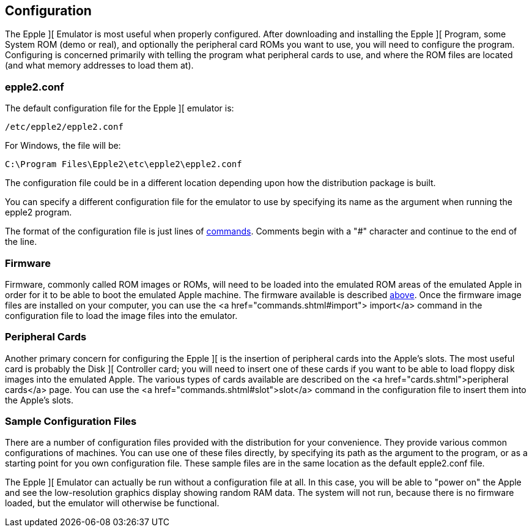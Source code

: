 == Configuration

The Epple ][ Emulator is most useful when properly configured.
After downloading and installing the Epple ][ Program, some System ROM (demo or real), and
optionally the peripheral card ROMs you want to use, you will need to configure the program.
Configuring is concerned primarily with telling the program what peripheral cards to use,
and where the ROM files are located (and what memory addresses to load them at).

=== epple2.conf
The default configuration file for
the Epple ][ emulator is:

---------------------
/etc/epple2/epple2.conf
---------------------

For Windows, the file will be:

---------------------
C:\Program Files\Epple2\etc\epple2\epple2.conf
---------------------

The configuration file could be in a different location depending upon how
the distribution package is built.

You can specify a different configuration file for the emulator to use by
specifying its name as the argument when running the epple2 program.

The format of the configuration file is just lines of <<commands,commands>>.
Comments begin with a "#" character and continue to the end of the line.

=== Firmware

Firmware, commonly called ROM images or ROMs, will need to be loaded
into the emulated ROM areas of the emulated Apple
in order for it to be able to boot the emulated Apple machine.
The firmware available is described <<firmware,above>>.
Once the firmware image
files are installed on your computer, you can use the <a href="commands.shtml#import">
import</a> command in the configuration file to load the image files into the emulator.

=== Peripheral Cards

Another primary concern for configuring the Epple ][ is the insertion of
peripheral cards into the Apple's slots. The most useful card is probably the
Disk ][ Controller card; you will need to insert one of these cards if you want
to be able to load floppy disk images into the emulated Apple. The various
types of cards available are described on the <a href="cards.shtml">peripheral
cards</a> page. You can use the <a href="commands.shtml#slot">slot</a>
command in the configuration file to insert them into the Apple's slots.

=== Sample Configuration Files
There are a number of configuration files provided with the distribution for
your convenience. They provide various common configurations of machines.
You can use one of these files directly, by specifying its path as the argument
to the program, or as a starting point for you own configuration file. These sample files
are in the same location as the default epple2.conf file.

The Epple ][ Emulator can actually be run without a configuration file at all.
In this case, you will be able to "power on" the Apple and see the low-resolution
graphics display showing random RAM data. The system will not run, because
there is no firmware loaded, but the emulator will otherwise be functional.
